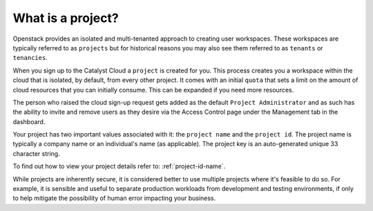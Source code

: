 ##################
What is a project?
##################

Openstack provides an isolated and multi-tenanted approach to creating user
workspaces. These workspaces are typically referred to as ``projects`` but
for historical reasons you may also see them referred to as ``tenants`` or
``tenancies``.

When you sign up to the Catalyst Cloud a ``project`` is created for you.
This process creates you a workspace within the cloud that is isolated,
by default, from every other project. It comes with an initial ``quota``
that sets a limit on the amount of cloud resources that you can initially
consume. This can be expanded if you need more resources.

The person who raised the cloud sign-up request gets added as the default
``Project Administrator`` and as such has the ability to invite and remove
users as they desire via the Access Control page under the Management tab
in the dashboard.

Your project has two important values associated with it:
the ``project name`` and the ``project id``. The project name is typically
a company name or an individual's name (as applicable).
The project key is an auto-generated unique 33 character string.

To find out how to view your project details refer to: :ref:`project-id-name`.

While projects are inherently secure, it is considered better to use
multiple projects where it's feasible to do so. For example, it is sensible
and useful to separate production workloads from development and testing
environments, if only to help mitigate the possibility of human error
impacting your business.
